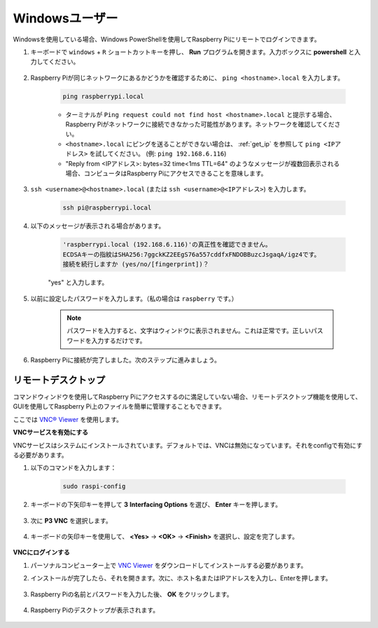 Windowsユーザー
=======================

Windowsを使用している場合、Windows PowerShellを使用してRaspberry Piにリモートでログインできます。

#. キーボードで ``windows`` + ``R`` ショートカットキーを押し、 **Run** プログラムを開きます。入力ボックスに **powershell** と入力してください。

    .. image:: img/sp221221_135900.png
        :align: center

#. Raspberry Piが同じネットワークにあるかどうかを確認するために、 ``ping <hostname>.local``  を入力します。

    .. code-block:: shell

        ping raspberrypi.local

    .. image:: img/sp221221_145225.png
        :width: 550
        :align: center

    * ターミナルが ``Ping request could not find host <hostname>.local`` と提示する場合、Raspberry Piがネットワークに接続できなかった可能性があります。ネットワークを確認してください。
    * ``<hostname>.local`` にピングを送ることができない場合は、 :ref:`get_ip` を参照して ``ping <IPアドレス>`` を試してください。 (例: ``ping 192.168.6.116``)
    * "Reply from <IPアドレス>: bytes=32 time<1ms TTL=64" のようなメッセージが複数回表示される場合、コンピュータはRaspberry Piにアクセスできることを意味します。

#. ``ssh <username>@<hostname>.local`` (または ``ssh <username>@<IPアドレス>``) を入力します。

    .. code-block:: shell

        ssh pi@raspberrypi.local

#. 以下のメッセージが表示される場合があります。

    .. code-block::

        'raspberrypi.local (192.168.6.116)'の真正性を確認できません。
        ECDSAキーの指紋はSHA256:7ggckKZ2EEgS76a557cddfxFNDOBBuzcJsgaqA/igz4です。
        接続を続行しますか (yes/no/[fingerprint])？

    "yes" と入力します。

#. 以前に設定したパスワードを入力します。（私の場合は ``raspberry`` です。）

    .. note::
        パスワードを入力すると、文字はウィンドウに表示されません。これは正常です。正しいパスワードを入力するだけです。

#. Raspberry Piに接続が完了しました。次のステップに進みましょう。

    .. image:: img/sp221221_140628.png
        :width: 550
        :align: center

リモートデスクトップ
---------------------

コマンドウィンドウを使用してRaspberry Piにアクセスするのに満足していない場合、リモートデスクトップ機能を使用して、GUIを使用してRaspberry Pi上のファイルを簡単に管理することもできます。

ここでは `VNC® Viewer <https://www.realvnc.com/en/connect/download/viewer/>`_ を使用します。

**VNCサービスを有効にする**

VNCサービスはシステムにインストールされています。デフォルトでは、VNCは無効になっています。それをconfigで有効にする必要があります。

#. 以下のコマンドを入力します：

    .. raw:: html

        <run></run>

    .. code-block:: shell 

        sudo raspi-config

#. キーボードの下矢印キーを押して **3** **Interfacing Options** を選び、 **Enter** キーを押します。

    .. image:: img/image282.png
        :align: center

#. 次に **P3 VNC** を選択します。 

    .. image:: img/image288.png
        :align: center

#. キーボードの矢印キーを使用して、 **<Yes>** -> **<OK>** -> **<Finish>** を選択し、設定を完了します。

    .. image:: img/mac_vnc8.png
        :align: center

**VNCにログインする**

#. パーソナルコンピューター上で `VNC Viewer <https://www.realvnc.com/en/connect/download/viewer/>`_ をダウンロードしてインストールする必要があります。

#. インストールが完了したら、それを開きます。次に、ホスト名またはIPアドレスを入力し、Enterを押します。

    .. image:: img/vnc_viewer1.png
        :align: center

#. Raspberry Piの名前とパスワードを入力した後、 **OK** をクリックします。

    .. image:: img/vnc_viewer2.png
        :align: center

#. Raspberry Piのデスクトップが表示されます。

    .. image:: img/login1.png
        :align: center

